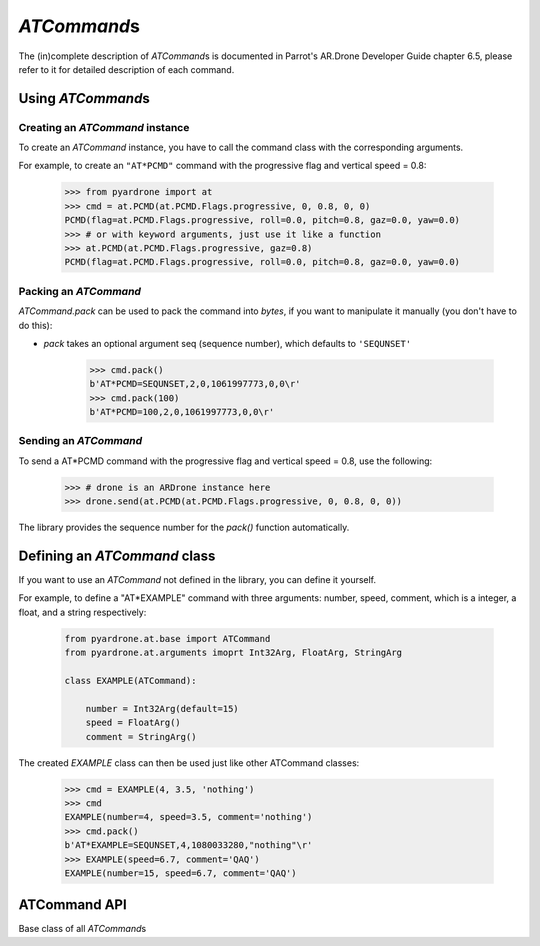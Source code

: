 *ATCommand*\ s
==============

The (in)complete description of *ATCommand*\ s is documented in Parrot's AR.Drone Developer Guide chapter 6.5, please refer to it for detailed description of each command.

Using *ATCommand*\s
-------------------

Creating an *ATCommand* instance
~~~~~~~~~~~~~~~~~~~~~~~~~~~~~~~~

To create an *ATCommand* instance, you have to call the command class with the corresponding arguments.

For example, to create an ``"AT*PCMD"`` command with the progressive flag and vertical speed = 0.8:

    .. code-block:: python3

        >>> from pyardrone import at
        >>> cmd = at.PCMD(at.PCMD.Flags.progressive, 0, 0.8, 0, 0)
        PCMD(flag=at.PCMD.Flags.progressive, roll=0.0, pitch=0.8, gaz=0.0, yaw=0.0)
        >>> # or with keyword arguments, just use it like a function
        >>> at.PCMD(at.PCMD.Flags.progressive, gaz=0.8)
        PCMD(flag=at.PCMD.Flags.progressive, roll=0.0, pitch=0.8, gaz=0.0, yaw=0.0)

Packing an *ATCommand*
~~~~~~~~~~~~~~~~~~~~~~

*ATCommand.pack* can be used to pack the command into *bytes*, if you want to manipulate it manually (you don't have to do this):

* *pack* takes an optional argument seq (sequence number), which defaults to ``'SEQUNSET'``

        >>> cmd.pack()
        b'AT*PCMD=SEQUNSET,2,0,1061997773,0,0\r'
        >>> cmd.pack(100)
        b'AT*PCMD=100,2,0,1061997773,0,0\r'

Sending an *ATCommand*
~~~~~~~~~~~~~~~~~~~~~~

To send a AT\*PCMD command with the progressive flag and vertical speed = 0.8, use the following:

    .. code-block:: python3

        >>> # drone is an ARDrone instance here
        >>> drone.send(at.PCMD(at.PCMD.Flags.progressive, 0, 0.8, 0, 0))

The library provides the sequence number for the *pack()* function automatically.

Defining an *ATCommand* class
-----------------------------

If you want to use an *ATCommand* not defined in the library, you can define it yourself.

For example, to define a "AT*EXAMPLE" command with three arguments: number, speed, comment, which is a integer, a float, and a string respectively:

    .. code-block:: python

        from pyardrone.at.base import ATCommand
        from pyardrone.at.arguments imoprt Int32Arg, FloatArg, StringArg

        class EXAMPLE(ATCommand):

            number = Int32Arg(default=15)
            speed = FloatArg()
            comment = StringArg()

The created *EXAMPLE* class can then be used just like other ATCommand classes:

    .. code-block:: python

        >>> cmd = EXAMPLE(4, 3.5, 'nothing')
        >>> cmd
        EXAMPLE(number=4, speed=3.5, comment='nothing')
        >>> cmd.pack()
        b'AT*EXAMPLE=SEQUNSET,4,1080033280,"nothing"\r'
        >>> EXAMPLE(speed=6.7, comment='QAQ')
        EXAMPLE(number=15, speed=6.7, comment='QAQ')

ATCommand API
-------------

.. class:: ATCommand(*args, **kwargs)

    Base class of all *ATCommand*\ s

    .. method:: __eq__(other)

        Two *ATCommand*\ s are compared equal if:
            * They are of the same class

            * They have the same arguments

    .. method:: pack(seq='SEQUNSET')

        Pack the command into bytes for sockets.

    .. attribute:: parameters

        A list of *Arguments* of the command.

    .. attribute:: _args

        Dict of stored arguments.

.. class:: Argument(description=None, *, default=None)

    Base class of all arguments.

    *description* is stored, but has no effect.

    *default* is used to provide a default value for the argument for the *ATCommand*.

.. class:: Int32Arg(...)

.. class:: FloatArg(...)

.. class:: StringArg(...)

    .. staticmethod:: pack(value)

        Pack the value into bytes.
